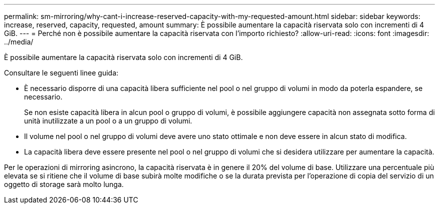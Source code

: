 ---
permalink: sm-mirroring/why-cant-i-increase-reserved-capacity-with-my-requested-amount.html 
sidebar: sidebar 
keywords: increase, reserved, capacity, requested, amount 
summary: È possibile aumentare la capacità riservata solo con incrementi di 4 GiB. 
---
= Perché non è possibile aumentare la capacità riservata con l'importo richiesto?
:allow-uri-read: 
:icons: font
:imagesdir: ../media/


[role="lead"]
È possibile aumentare la capacità riservata solo con incrementi di 4 GiB.

Consultare le seguenti linee guida:

* È necessario disporre di una capacità libera sufficiente nel pool o nel gruppo di volumi in modo da poterla espandere, se necessario.
+
Se non esiste capacità libera in alcun pool o gruppo di volumi, è possibile aggiungere capacità non assegnata sotto forma di unità inutilizzate a un pool o a un gruppo di volumi.

* Il volume nel pool o nel gruppo di volumi deve avere uno stato ottimale e non deve essere in alcun stato di modifica.
* La capacità libera deve essere presente nel pool o nel gruppo di volumi che si desidera utilizzare per aumentare la capacità.


Per le operazioni di mirroring asincrono, la capacità riservata è in genere il 20% del volume di base. Utilizzare una percentuale più elevata se si ritiene che il volume di base subirà molte modifiche o se la durata prevista per l'operazione di copia del servizio di un oggetto di storage sarà molto lunga.
